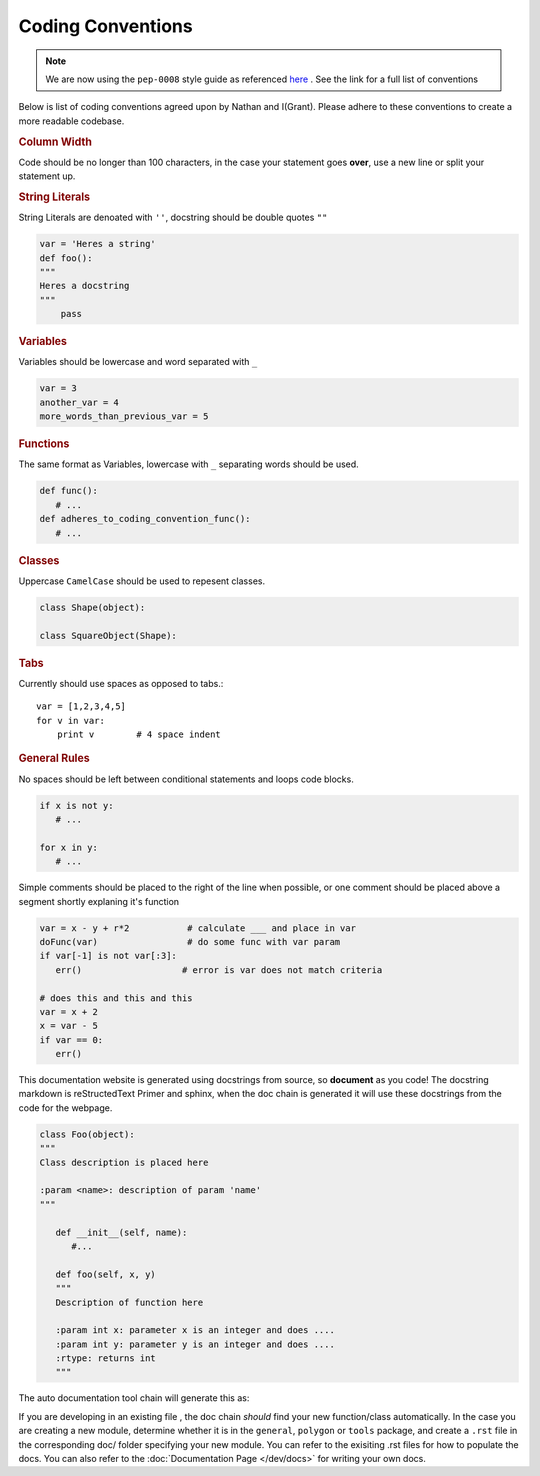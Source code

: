 ==========================
Coding Conventions
==========================

.. note::

   We are now using the ``pep-0008`` style guide as referenced `here`_ . See the link for a full list of conventions

Below is list of coding conventions agreed upon by Nathan and I(Grant). Please adhere to these conventions to create a more readable codebase.

.. rubric:: Column Width

Code should be no longer than 100 characters, in the case your statement goes **over**, use a new line or split your statement up.

.. rubric:: String Literals

String Literals are denoated with ``''``, docstring should be double quotes ``""``

.. code-block:: python

   var = 'Heres a string'
   def foo():
   """
   Heres a docstring
   """
       pass


.. rubric:: Variables

Variables should be lowercase and word separated with ``_`` 

.. code-block:: python

   var = 3
   another_var = 4
   more_words_than_previous_var = 5

.. rubric:: Functions

The same format as Variables, lowercase with ``_`` separating words should be used.

.. code-block:: python

   def func():
      # ...
   def adheres_to_coding_convention_func():
      # ...

.. rubric:: Classes

Uppercase ``CamelCase`` should be used to repesent classes.

.. code-block:: python

   class Shape(object):

   class SquareObject(Shape):

.. rubric:: Tabs

Currently should use spaces as opposed to tabs.::

    var = [1,2,3,4,5]
    for v in var:
        print v        # 4 space indent

.. rubric:: General Rules

No spaces should be left between conditional statements and loops code blocks.

.. code-block:: python

   if x is not y:
      # ...

   for x in y:
      # ...

Simple comments should be placed to the right of the line when possible, or one comment should be placed above a segment shortly explaning it's function

.. code-block:: python

   var = x - y + r*2           # calculate ___ and place in var
   doFunc(var)                 # do some func with var param
   if var[-1] is not var[:3]:      
      err()                   # error is var does not match criteria

   # does this and this and this
   var = x + 2
   x = var - 5
   if var == 0:
      err()


This documentation website is generated using docstrings from source, so **document** as you code! The docstring markdown is reStructedText Primer and sphinx, when the doc chain is generated it will use these docstrings from the code for the webpage. 

.. code-block:: python

   class Foo(object):
   """
   Class description is placed here

   :param <name>: description of param 'name'
   """
     
      def __init__(self, name):
         #...

      def foo(self, x, y)
      """
      Description of function here

      :param int x: parameter x is an integer and does ....
      :param int y: parameter y is an integer and does ....
      :rtype: returns int
      """

The auto documentation tool chain will generate this as:

.. py:class:: Foo
   :noindex:

   Class description is placed here

   :param name: description of param 'name'

   .. py:function:: foo(self, x, y)
      :noindex:

      Description of function here

      :param int x: parameter x is an integer and does...
      :param int y: parameter y is an integer and does...
      :rtype: returns int

If you are developing in an existing file , the doc chain *should* find your new function/class automatically. In the case you are creating a new module, determine whether it is in the ``general``, ``polygon`` or ``tools`` package, and create a ``.rst`` file in the corresponding doc/ folder specifying your new module. You can refer to the exisiting .rst files for how to populate the docs. You can also refer to the :doc:`Documentation Page </dev/docs>` for writing your own docs. 

.. _here: https://www.python.org/dev/peps/pep-0008/
